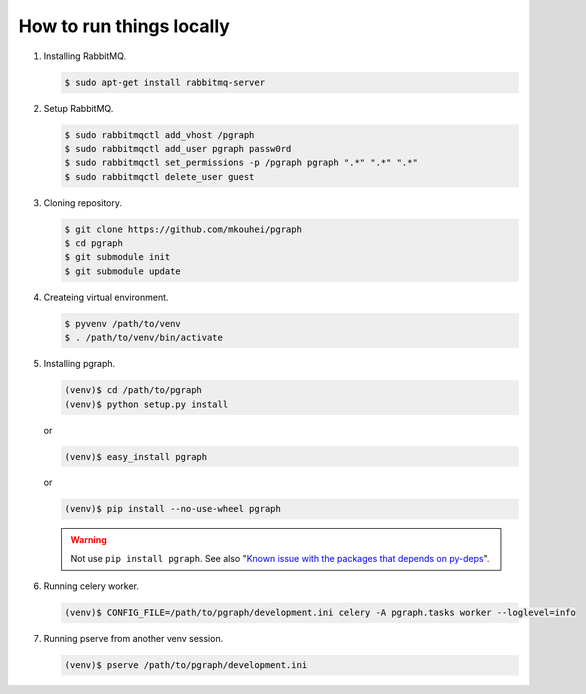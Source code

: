 
How to run things locally
=========================

1. Installing RabbitMQ.

   .. code-block:: shell

      $ sudo apt-get install rabbitmq-server

2. Setup RabbitMQ.

   .. code-block:: shell

      $ sudo rabbitmqctl add_vhost /pgraph
      $ sudo rabbitmqctl add_user pgraph passw0rd
      $ sudo rabbitmqctl set_permissions -p /pgraph pgraph ".*" ".*" ".*"
      $ sudo rabbitmqctl delete_user guest

3. Cloning repository.
         
   .. code-block:: shell

      $ git clone https://github.com/mkouhei/pgraph
      $ cd pgraph
      $ git submodule init
      $ git submodule update

4. Createing virtual environment.

   .. code-block:: shell

      $ pyvenv /path/to/venv
      $ . /path/to/venv/bin/activate

5. Installing pgraph.

   .. code-block:: shell

      (venv)$ cd /path/to/pgraph
      (venv)$ python setup.py install

   or

   .. code-block:: shell

      (venv)$ easy_install pgraph

   or

   .. code-block:: shell

      (venv)$ pip install --no-use-wheel pgraph

   .. warning::
      Not use ``pip install pgraph``. See also "`Known issue with the packages that depends on py-deps <http://py-deps.readthedocs.org/en/latest/README.html#known-issue-with-the-packages-that-depends-on-py-deps>`_".


6. Running celery worker.

   .. code-block:: shell

      (venv)$ CONFIG_FILE=/path/to/pgraph/development.ini celery -A pgraph.tasks worker --loglevel=info

7. Running pserve from another venv session.

   .. code-block:: shell

      (venv)$ pserve /path/to/pgraph/development.ini

